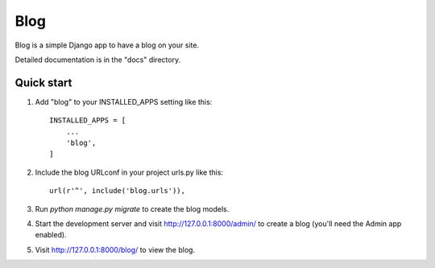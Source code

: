 =====
Blog
=====

Blog is a simple Django app to have a blog on your site.

Detailed documentation is in the "docs" directory.

Quick start
-----------

1. Add "blog" to your INSTALLED_APPS setting like this::

    INSTALLED_APPS = [
        ...
        'blog',
    ]

2. Include the blog URLconf in your project urls.py like this::

    url(r'^', include('blog.urls')),

3. Run `python manage.py migrate` to create the blog models.

4. Start the development server and visit http://127.0.0.1:8000/admin/
   to create a blog (you'll need the Admin app enabled).

5. Visit http://127.0.0.1:8000/blog/ to view the blog.